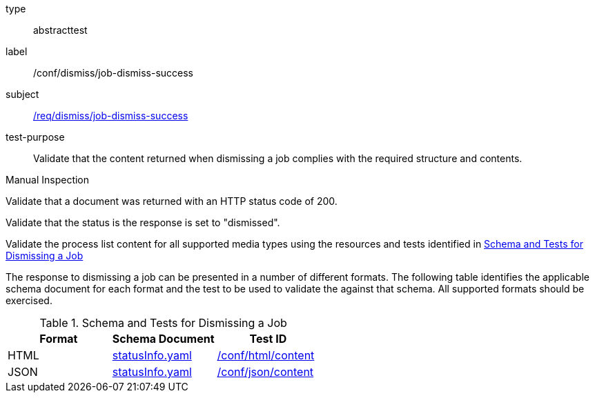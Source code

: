 [[ats_dismiss_job-dismiss-success]]
[requirement]
====
[%metadata]
type:: abstracttest
label:: /conf/dismiss/job-dismiss-success
subject:: <<req_dismiss_job-dismiss-success,/req/dismiss/job-dismiss-success>>
test-purpose:: Validate that the content returned when dismissing a job complies with the required structure and contents.

[.component,class=test method type]
--
Manual Inspection
--

[.component,class=test method]
=====

[.component,class=step]
--
Validate that a document was returned with an HTTP status code of 200.
--

[.component,class=step]
--
Validate that the status is the response is set to "dismissed".
--

[.component,class=step]
--
Validate the process list content for all supported media types using the resources and tests identified in <<job-dismiss-schema>>
--
=====

The response to dismissing a job can be presented in a number of different formats. The following table identifies the applicable schema document for each format and the test to be used to validate the against that schema. All supported formats should be exercised.
====

[[job-dismiss-schema]]
.Schema and Tests for Dismissing a Job
[cols="3",options="header"]
|===
|Format |Schema Document |Test ID
|HTML |link:http://schemas.opengis.net/ogcapi/processes/part1/1.0/openapi/schemas/statusInfo.yaml[statusInfo.yaml] |<<ats_html_content,/conf/html/content>>
|JSON |link:http://schemas.opengis.net/ogcapi/processes/part1/1.0/openapi/schemas/statusInfo.yaml[statusInfo.yaml] |<<ats_json_content,/conf/json/content>>
|===
